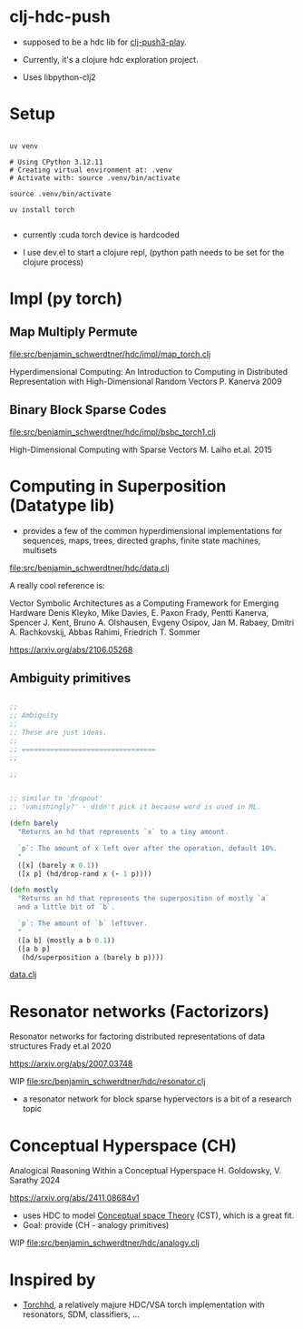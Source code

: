 * clj-hdc-push

- supposed to be a hdc lib for [[https://github.com/benjamin-asdf/clj-push3-play][clj-push3-play]].
- Currently, it's a clojure hdc exploration project.

- Uses libpython-clj2

* Setup

#+begin_src shell

  uv venv

  # Using CPython 3.12.11
  # Creating virtual environment at: .venv
  # Activate with: source .venv/bin/activate

  source .venv/bin/activate

  uv install torch

#+end_src

- currently :cuda torch device is hardcoded

- I use dev.el to start a clojure repl, (python path needs to be set for the clojure process)

* Impl (py torch)

** Map Multiply Permute

[[file:src/benjamin_schwerdtner/hdc/impl/map_torch.clj]]

Hyperdimensional Computing: An Introduction to Computing in Distributed Representation with High-Dimensional Random Vectors
P. Kanerva 2009

** Binary Block Sparse Codes

[[file:src/benjamin_schwerdtner/hdc/impl/bsbc_torch1.clj]]

High-Dimensional Computing with Sparse Vectors
M. Laiho et.al. 2015

* Computing in Superposition (Datatype lib)

- provides a few of the common hyperdimensional implementations for
  sequences, maps, trees, directed graphs, finite state machines, multisets

[[file:src/benjamin_schwerdtner/hdc/data.clj]]


A really cool reference is:

Vector Symbolic Architectures as a Computing Framework for Emerging Hardware
Denis Kleyko, Mike Davies, E. Paxon Frady, Pentti Kanerva, Spencer J. Kent, Bruno A. Olshausen, Evgeny Osipov, Jan M. Rabaey, Dmitri A. Rachkovskij, Abbas Rahimi, Friedrich T. Sommer

https://arxiv.org/abs/2106.05268

** Ambiguity primitives

#+begin_src clojure

;;
;; Ambiguity
;;
;; These are just ideas.
;;
;; =================================
;;

;;


;; similar to 'dropout'
;; 'vanishingly?' - didn't pick it because word is used in ML.

(defn barely
  "Returns an hd that represents `x` to a tiny amount.

  `p`: The amount of x left over after the operation, default 10%.
  "
  ([x] (barely x 0.1))
  ([x p] (hd/drop-rand x (- 1 p))))

(defn mostly
  "Returns an hd that represents the superposition of mostly `a`
  and a little bit of `b`.

  `p`: The amount of `b` leftover.
  "
  ([a b] (mostly a b 0.1))
  ([a b p]
   (hd/superposition a (barely b p))))

#+end_src

[[file:src/benjamin_schwerdtner/hdc/data.clj][data.clj]]


* Resonator networks (Factorizors)

Resonator networks for factoring distributed representations of data structures
Frady et.al 2020

https://arxiv.org/abs/2007.03748

WIP
[[file:src/benjamin_schwerdtner/hdc/resonator.clj]]


- a resonator network for block sparse hypervectors is a bit of a research topic


* Conceptual Hyperspace (CH)

Analogical Reasoning Within a Conceptual Hyperspace
H. Goldowsky, V. Sarathy 2024

https://arxiv.org/abs/2411.08684v1


- uses HDC to model [[https://en.wikipedia.org/wiki/Conceptual_space][Conceptual space Theory]] (CST), which is a great fit.
- Goal: provide (CH - analogy primitives)

WIP
[[file:src/benjamin_schwerdtner/hdc/analogy.clj]]


* Inspired by

- [[https://github.com/hyperdimensional-computing/torchhd][Torchhd]], a relatively majure HDC/VSA torch implementation with resonators, SDM, classifiers, ...
